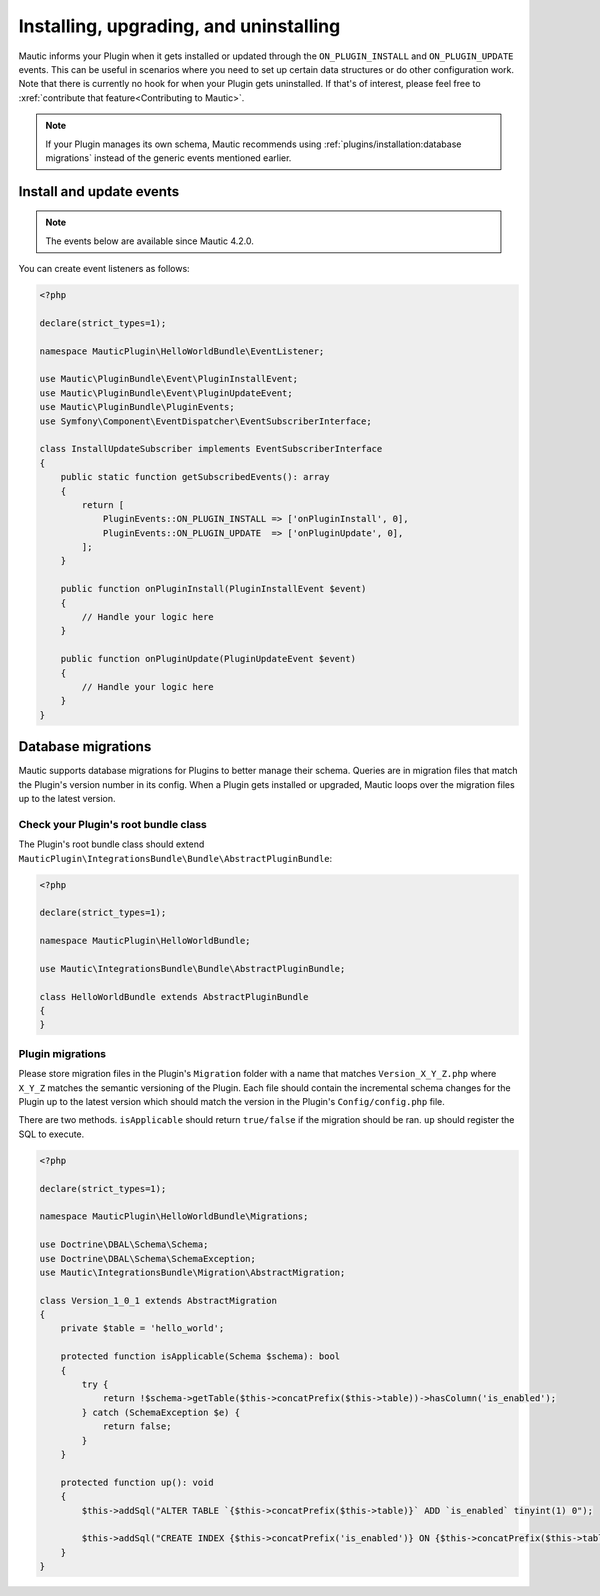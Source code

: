 Installing, upgrading, and uninstalling
#######################################

Mautic informs your Plugin when it gets installed or updated through the ``ON_PLUGIN_INSTALL`` and ``ON_PLUGIN_UPDATE`` events. This can be useful in scenarios where you need to set up certain data structures or do other configuration work. Note that there is currently no hook for when your Plugin gets uninstalled. If that's of interest, please feel free to :xref:`contribute that feature<Contributing to Mautic>`.

.. note:: If your Plugin manages its own schema, Mautic recommends using :ref:`plugins/installation:database migrations` instead of the generic events mentioned earlier.

Install and update events
=========================

.. note:: The events below are available since Mautic 4.2.0.

You can create event listeners as follows:

.. code-block:: php

    <?php

    declare(strict_types=1);

    namespace MauticPlugin\HelloWorldBundle\EventListener;

    use Mautic\PluginBundle\Event\PluginInstallEvent;
    use Mautic\PluginBundle\Event\PluginUpdateEvent;
    use Mautic\PluginBundle\PluginEvents;
    use Symfony\Component\EventDispatcher\EventSubscriberInterface;

    class InstallUpdateSubscriber implements EventSubscriberInterface
    {
        public static function getSubscribedEvents(): array
        {
            return [
                PluginEvents::ON_PLUGIN_INSTALL => ['onPluginInstall', 0],
                PluginEvents::ON_PLUGIN_UPDATE  => ['onPluginUpdate', 0],
            ];
        }

        public function onPluginInstall(PluginInstallEvent $event)
        {
            // Handle your logic here
        }

        public function onPluginUpdate(PluginUpdateEvent $event)
        {
            // Handle your logic here   
        }
    }

Database migrations
===================

Mautic supports database migrations for Plugins to better manage their schema. Queries are in migration files that match the Plugin's version number in its config. When a Plugin gets installed or upgraded, Mautic loops over the migration files up to the latest version.

Check your Plugin's root bundle class
-------------------------------------

The Plugin's root bundle class should extend ``MauticPlugin\IntegrationsBundle\Bundle\AbstractPluginBundle``:

.. code-block:: php

    <?php

    declare(strict_types=1);

    namespace MauticPlugin\HelloWorldBundle;

    use Mautic\IntegrationsBundle\Bundle\AbstractPluginBundle;

    class HelloWorldBundle extends AbstractPluginBundle
    {
    }

Plugin migrations
-----------------

Please store migration files in the Plugin's ``Migration`` folder with a name that matches ``Version_X_Y_Z.php`` where ``X_Y_Z`` matches the semantic versioning of the Plugin. Each file should contain the incremental schema changes for the Plugin up to the latest version which should match the version in the Plugin's ``Config/config.php`` file.

There are two methods. ``isApplicable`` should return ``true/false`` if the migration should be ran. ``up`` should register the SQL to execute.

.. code-block:: php

    <?php

    declare(strict_types=1);

    namespace MauticPlugin\HelloWorldBundle\Migrations;

    use Doctrine\DBAL\Schema\Schema;
    use Doctrine\DBAL\Schema\SchemaException;
    use Mautic\IntegrationsBundle\Migration\AbstractMigration;

    class Version_1_0_1 extends AbstractMigration
    {
        private $table = 'hello_world';

        protected function isApplicable(Schema $schema): bool
        {
            try {
                return !$schema->getTable($this->concatPrefix($this->table))->hasColumn('is_enabled');
            } catch (SchemaException $e) {
                return false;
            }
        }

        protected function up(): void
        {
            $this->addSql("ALTER TABLE `{$this->concatPrefix($this->table)}` ADD `is_enabled` tinyint(1) 0");

            $this->addSql("CREATE INDEX {$this->concatPrefix('is_enabled')} ON {$this->concatPrefix($this->table)}(is_enabled);");
        }
    }
